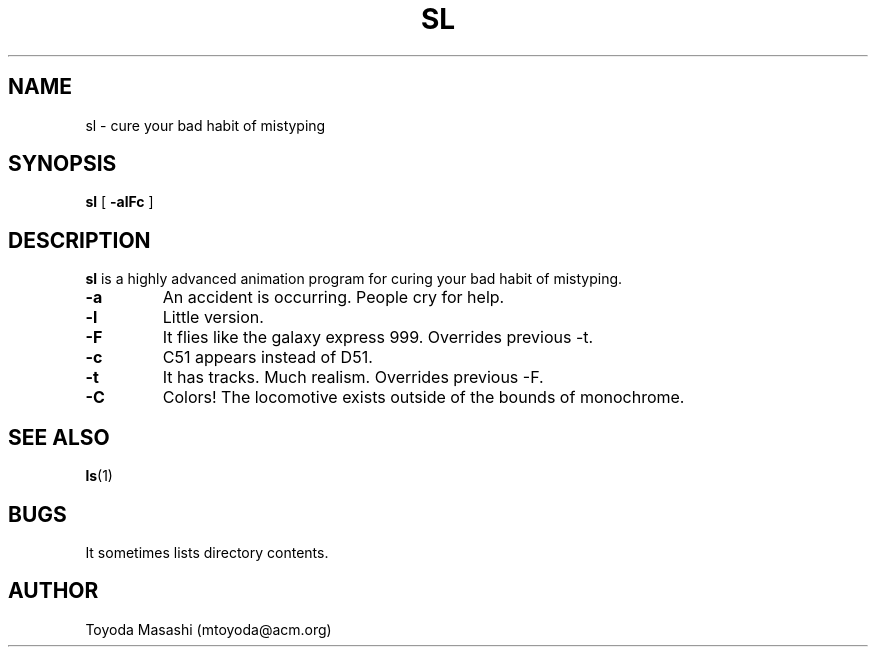 .\"
.\"  Copyright 1993,1998,2014 Toyoda Masashi (mtoyoda@acm.org)
.\"
.\"	@(#)sl.1
.\"
.TH SL 1 "April 18, 2020"
.SH NAME
sl \- cure your bad habit of mistyping
.SH SYNOPSIS
.B sl
[
.B \-alFc
]
.SH DESCRIPTION
.B sl
is a highly advanced animation program for curing your bad habit of mistyping.
.PP
.TP
.B \-a
An accident is occurring. People cry for help.
.TP
.B \-l
Little version.
.TP
.B \-F
It flies like the galaxy express 999. Overrides previous -t.
.TP
.B \-c
C51 appears instead of D51.
.TP
.B \-t
It has tracks. Much realism. Overrides previous -F.
.TP
.B \-C
Colors! The locomotive exists outside of the bounds of monochrome.
.PP
.SH SEE ALSO
.BR ls (1)
.SH BUGS
It sometimes lists directory contents.
.SH AUTHOR
Toyoda Masashi (mtoyoda@acm.org)
